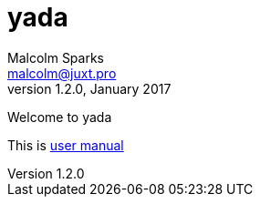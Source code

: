 [yada]#yada#
============
Malcolm Sparks <malcolm@juxt.pro>
v1.2.0, January 2017
:doctype: article
:description: A web library for Clojure

Welcome to [yada]#yada#

This is link:manual/index.html[user manual]
